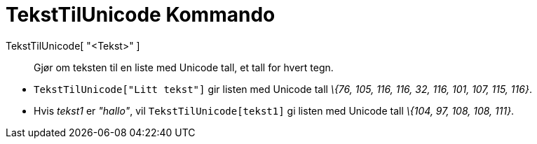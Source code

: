 = TekstTilUnicode Kommando
:page-en: commands/TextToUnicode
ifdef::env-github[:imagesdir: /nb/modules/ROOT/assets/images]

TekstTilUnicode[ "<Tekst>" ]::
  Gjør om teksten til en liste med Unicode tall, et tall for hvert tegn.

[EXAMPLE]
====

* `++TekstTilUnicode["Litt tekst"]++` gir listen med Unicode tall _\{76, 105, 116, 116, 32, 116, 101, 107, 115, 116}_.
* Hvis _tekst1_ er _"hallo"_, vil `++TekstTilUnicode[tekst1]++` gi listen med Unicode tall _\{104, 97, 108, 108, 111}_.

====
